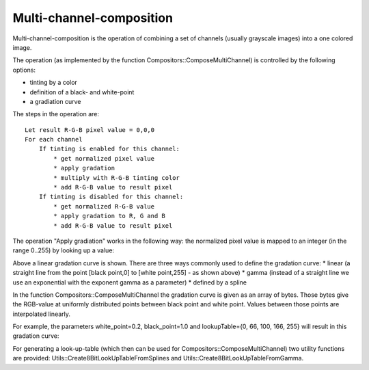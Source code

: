 Multi-channel-composition
=========================

Multi-channel-composition is the operation of combining a set of channels (usually grayscale images) into a one colored image.  

The operation (as implemented by the function Compositors::ComposeMultiChannel) is controlled by the following options:

* tinting by a color
* definition of a black- and white-point
* a gradiation curve
  
The steps in the operation are:

::

  Let result R-G-B pixel value = 0,0,0
  For each channel
      If tinting is enabled for this channel:
          * get normalized pixel value
          * apply gradation
          * multiply with R-G-B tinting color
          * add R-G-B value to result pixel 
      If tinting is disabled for this channel:
          * get normalized R-G-B value
          * apply gradation to R, G and B
          * add R-G-B value to result pixel 


The operation "Apply gradiation" works in the following way: the normalized pixel value is mapped to an integer (in the range 0..255) by looking
up a value:

.. image:: ../_static/images/gradationcurve_1.PNG
   :alt: linear gradation curve

Above a linear gradation curve is shown. There are three ways commonly used to define the gradation curve:
* linear (a straight line from the point [black point,0] to [white point,255] - as shown above)
* gamma (instead of a straight line we use an exponential with the exponent gamma as a parameter)
* defined by a spline

In the function Compositors::ComposeMultiChannel the gradation curve is given as an array of bytes. Those bytes give the RGB-value at 
uniformly distributed points between black point and white point. Values between those points are interpolated linearly.

For example, the parameters white_point=0.2, black_point=1.0 and lookupTable={0, 66, 100, 166, 255} will result in this gradation curve:

.. image:: ../_static/images/gradationcurve_2.PNG
   :alt: gradation curve sample


For generating a look-up-table (which then can be used for Compositors::ComposeMultiChannel) two utility functions are provided:
Utils::Create8BitLookUpTableFromSplines and Utils::Create8BitLookUpTableFromGamma.